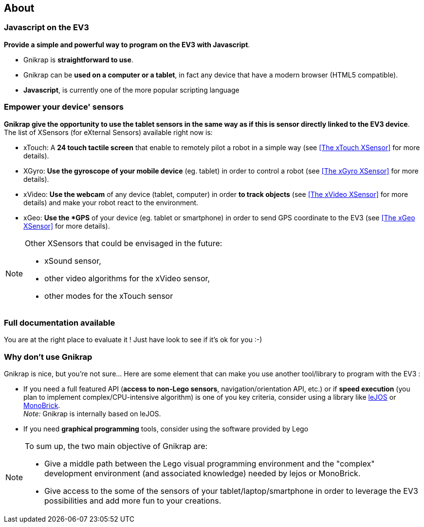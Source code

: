 == About


=== Javascript on the EV3

*Provide a simple and powerful way to program on the EV3 with Javascript*.

* Gnikrap is *straightforward to use*.
* Gnikrap can be *used on a computer or a tablet*, in fact any device that have a modern browser (HTML5 compatible).
* *Javascript*, is currently one of the more popular scripting language


=== Empower your device' sensors

*Gnikrap give the opportunity to use the tablet sensors in the same way as if this is sensor directly linked to the EV3 device*. 
The list of XSensors (for eXternal Sensors) available right now is:

* xTouch: A *24 touch tactile screen* that enable to remotely pilot a robot in a simple way 
  (see <<The xTouch XSensor>> for more details).
* XGyro: *Use the gyroscope of your mobile device* (eg. tablet) in order to control a robot 
  (see <<The xGyro XSensor>> for more details).
* xVideo: *Use the webcam* of any device (tablet, computer) in order *to track objects* (see <<The xVideo XSensor>> for more details) and make 
  your robot react to the environment.
* xGeo: *Use the *GPS* of your device (eg. tablet or smartphone) in order to send GPS coordinate to the EV3 (see <<The xGeo XSensor>> for more details).


[NOTE]
====
Other XSensors that could be envisaged in the future: 

- xSound sensor, 
- other video algorithms for the xVideo sensor, 
- other modes for the xTouch sensor
====


=== Full documentation available

You are at the right place to evaluate it ! Just have look to see if it's ok for you :-)


=== Why don't use Gnikrap

Gnikrap is nice, but you're not sure... Here are some element that can make you use another tool/library to program with the EV3 :

* If you need a full featured API (*access to non-Lego sensors*, navigation/orientation API, etc.) or if *speed 
execution* (you plan to implement complex/CPU-intensive algorithm) is one of you key criteria, consider using a library like http://www.lejos.org/[leJOS] or http://www.monobrick.dk/[MonoBrick]. +
_Note:_ Gnikrap is internally based on leJOS.
* If you need *graphical programming* tools, consider using the software provided by Lego


[NOTE]
====
To sum up, the two main objective of Gnikrap are: 

* Give a middle path between the Lego visual programming environment and the "complex" development environment (and associated knowledge) needed by lejos or MonoBrick.
* Give access to the some of the sensors of your tablet/laptop/smartphone in order to leverage the EV3 possibilities and add more fun to your creations.
====
